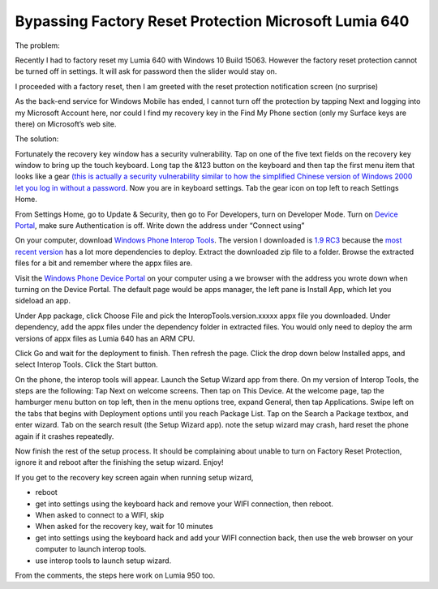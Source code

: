 Bypassing Factory Reset Protection Microsoft Lumia 640
======================================================

.. post:: 6 Aug, 2022
   :tags: Factory Reset Protection, Microsoft Lumia, Windows Phone Interop Tools
   :category: Windows Phone 
   :author: me
   :nocomments:

.. index:: pair: Factory Reset Protection; Windows Phone

The problem:

Recently I had to factory reset my Lumia 640 with Windows 10 Build 15063. However the factory reset protection cannot be turned off in settings. It will ask for password then the slider would stay on.

.. image:: ../images/wp10_find_my_phone.png

I proceeded with a factory reset, then I am greeted with the reset protection notification screen (no surprise)

.. image:: ../images/wp10_reset_protection_notification.png

As the back-end service for Windows Mobile has ended, I cannot turn off the protection by tapping Next and logging into my Microsoft Account here, nor could I find my recovery key in the Find My Phone section (only my Surface keys are there) on Microsoft’s web site.

.. image:: ../images/wp10_reset_protection_recover_key.png

The solution:

Fortunately the recovery key window has a security vulnerability. Tap on one of the five text fields on the recovery key window to bring up the touch keyboard. Long tap the &123 button on the keyboard and then tap the first menu item that looks like a gear `(this is actually a security vulnerability similar to how the simplified Chinese version of Windows 2000 let you log in without a password <https://learn.microsoft.com/en-us/security-updates/securitybulletins/2000/ms00-069>`_. Now you are in keyboard settings. Tab the gear icon on top left to reach Settings Home.

From Settings Home, go to Update & Security, then go to For Developers, turn on Developer Mode. Turn on `Device Portal <https://learn.microsoft.com/en-us/security-updates/securitybulletins/2000/ms00-069>`_, make sure Authentication is off. Write down the address under “Connect using”

On your computer, download `Windows Phone Interop Tools <https://forum.xda-developers.com/t/interop-tools-a-versatile-registry-app-for-all-devices-now-on-github.3445271/>`_. The version I downloaded is `1.9 RC3 <https://drive.google.com/file/d/1Ku58LzOLI76cSP2wiVsK5Vi-wZRe1MyZ/view>`_ because the `most recent version <https://github.com/gus33000/InteropTools/releases>`_ has a lot more dependencies to deploy. Extract the downloaded zip file to a folder. Browse the extracted files for a bit and remember where the appx files are.

Visit the `Windows Phone Device Portal <https://learn.microsoft.com/en-us/windows/uwp/debug-test-perf/device-portal-mobile>`_ on your computer using a we browser with the address you wrote down when turning on the Device Portal. The default page would be apps manager, the left pane is Install App, which let you sideload an app.

.. image:: ../images/wp_interop_tools_app_manager.png

Under App package, click Choose File and pick the InteropTools.version.xxxxx appx file you downloaded. Under dependency, add the appx files under the dependency folder in extracted files. You would only need to deploy the arm versions of appx files as Lumia 640 has an ARM CPU.

.. image:: ../images/wp_interop_tools_app_install.png

Click Go and wait for the deployment to finish. Then refresh the page. Click the drop down below Installed apps, and select Interop Tools. Click the Start button.

.. image:: ../images/wp_interop_tools_dev_portal_app_list.png

On the phone, the interop tools will appear. Launch the Setup Wizard app from there. On my version of Interop Tools, the steps are the following: Tap Next on welcome screens. Then tap on This Device. At the welcome page, tap the hamburger menu button on top left, then in the menu options tree, expand General, then tap Applications. Swipe left on the tabs that begins with Deployment options until you reach Package List. Tap on the Search a Package textbox, and enter wizard. Tab on the search result (the Setup Wizard app). note the setup wizard may crash, hard reset the phone again if it crashes repeatedly.

Now finish the rest of the setup process. It should be complaining about unable to turn on Factory Reset Protection, ignore it and reboot after the finishing the setup wizard. Enjoy!

If you get to the recovery key screen again when running setup wizard,

* reboot
* get into settings using the keyboard hack and remove your WIFI connection, then reboot.
* When asked to connect to a WIFI, skip
* When asked for the recovery key, wait for 10 minutes
* get into settings using the keyboard hack and add your WIFI connection back, then use the web browser on your computer to launch interop tools.
* use interop tools to launch setup wizard.

From the comments, the steps here work on Lumia 950 too.